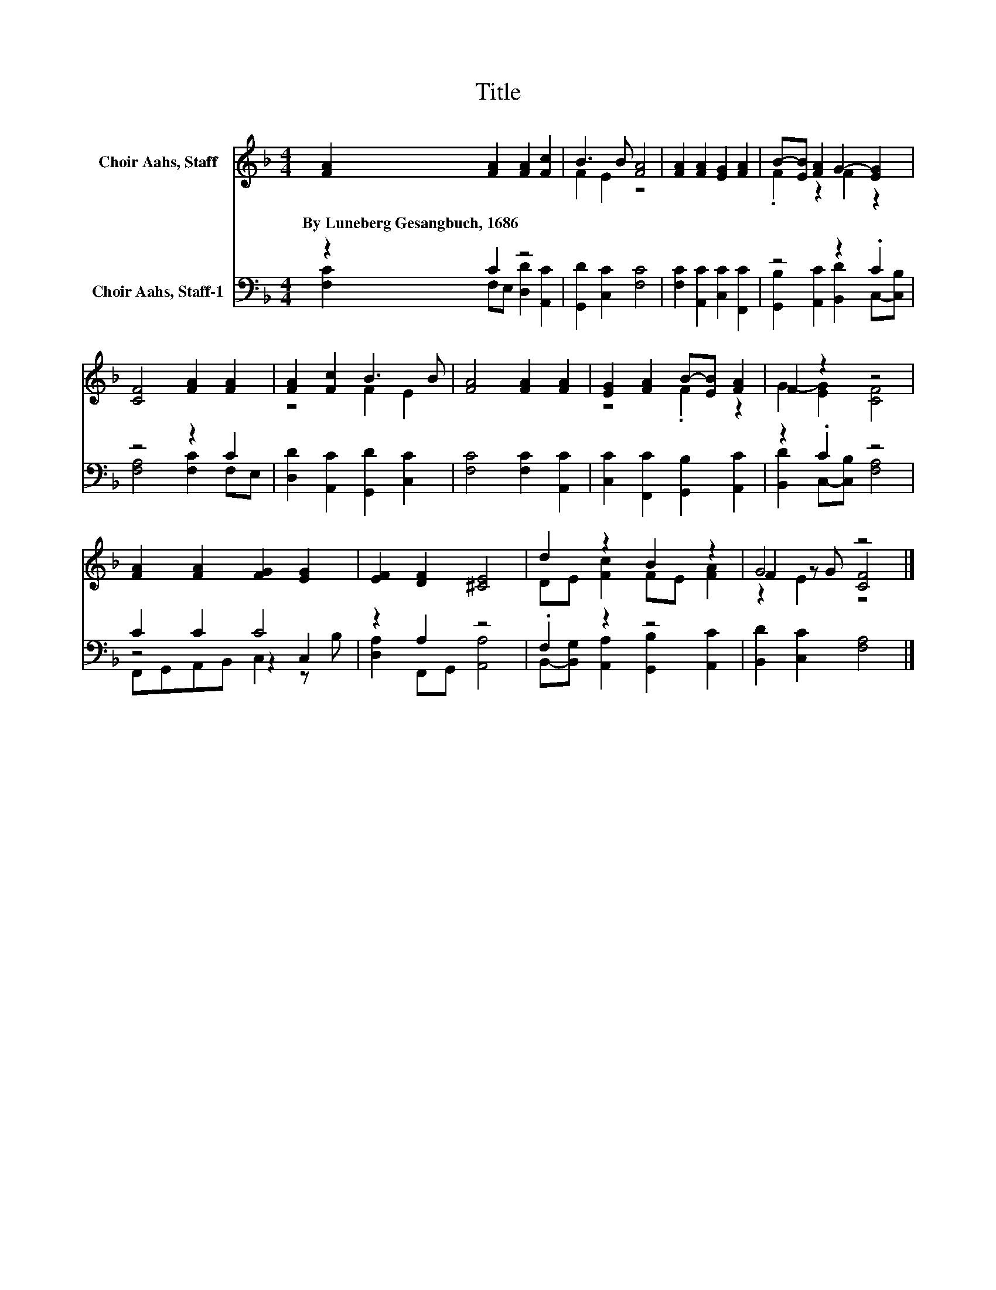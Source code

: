 X:1
T:Title
%%score ( 1 2 3 ) ( 4 5 6 )
L:1/8
M:4/4
K:F
V:1 treble nm="Choir Aahs, Staff"
V:2 treble 
V:3 treble 
V:4 bass nm="Choir Aahs, Staff-1"
V:5 bass 
V:6 bass 
V:1
 [FA]2 [FA]2 [FA]2 [Fc]2 | B3 B [FA]4 | [FA]2 [FA]2 [EG]2 [FA]2 | B-[EB] [FA]2 G2- [EG]2 | %4
w: By~Luneberg~Gesangbuch,~1686 * * *||||
 [CF]4 [FA]2 [FA]2 | [FA]2 [Fc]2 B3 B | [FA]4 [FA]2 [FA]2 | [EG]2 [FA]2 B-[EB] [FA]2 | F2 z2 z4 | %9
w: |||||
 [FA]2 [FA]2 [FG]2 [EG]2 | [EF]2 [DF]2 [^CE]4 | d2 z2 B2 z2 | G4 z4 |] %13
w: ||||
V:2
 x8 | F2 E2 z4 | x8 | .F2 z2 F2 z2 | x8 | z4 F2 E2 | x8 | z4 .F2 z2 | G2- [EG]2 [CF]4 | x8 | x8 | %11
 DE [Fc]2 FE [FA]2 | F2 z G [CF]4 |] %13
V:3
 x8 | x8 | x8 | x8 | x8 | x8 | x8 | x8 | x8 | x8 | x8 | x8 | z2 E2 z4 |] %13
V:4
 z2 C2 z4 | [G,,D]2 [C,C]2 [F,C]4 | [F,C]2 [A,,C]2 [C,C]2 [F,,C]2 | z4 z2 .C2 | z4 z2 C2 | %5
 [D,D]2 [A,,C]2 [G,,D]2 [C,C]2 | [F,C]4 [F,C]2 [A,,C]2 | [C,C]2 [F,,C]2 [G,,B,]2 [A,,C]2 | %8
 z2 .C2 z4 | C2 C2 C4 | z2 A,2 z4 | .F,2 z2 z4 | [B,,D]2 [C,C]2 [F,A,]4 |] %13
V:5
 [F,C]2 F,E, [D,D]2 [A,,C]2 | x8 | x8 | [G,,B,]2 [A,,C]2 [B,,D]2 C,-[C,B,] | [F,A,]4 [F,C]2 F,E, | %5
 x8 | x8 | x8 | [B,,D]2 C,-[C,B,] [F,A,]4 | z4 z2 C,2 | [D,A,]2 F,,G,, [A,,A,]4 | %11
 B,,-[B,,G,] [A,,A,]2 [G,,B,]2 [A,,C]2 | x8 |] %13
V:6
 x8 | x8 | x8 | x8 | x8 | x8 | x8 | x8 | x8 | F,,G,,A,,B,, C,2 z B, | x8 | x8 | x8 |] %13

